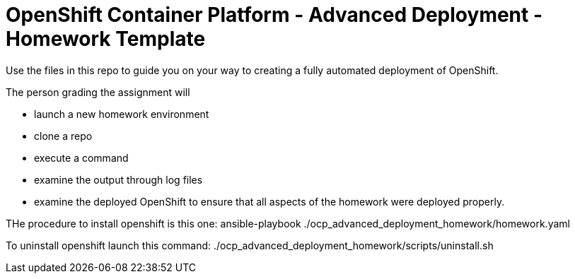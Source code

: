 = OpenShift Container Platform - Advanced Deployment - Homework Template

Use the files in this repo to guide you on your way to creating
a fully automated deployment of OpenShift.

The person grading the assignment will 

* launch a new homework environment
* clone a repo
* execute a command
* examine the output through log files
* examine the deployed OpenShift to ensure that all aspects of the homework were 
deployed properly.

THe procedure to install openshift is this one:
ansible-playbook ./ocp_advanced_deployment_homework/homework.yaml

To uninstall openshift launch this command:
./ocp_advanced_deployment_homework/scripts/uninstall.sh

